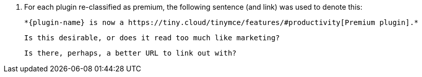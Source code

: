 1. For each plugin re-classified as premium, the following sentence (and link) was used to denote this:

   *{plugin-name} is now a https://tiny.cloud/tinymce/features/#productivity[Premium plugin].*

   Is this desirable, or does it read too much like marketing?
   
   Is there, perhaps, a better URL to link out with?
